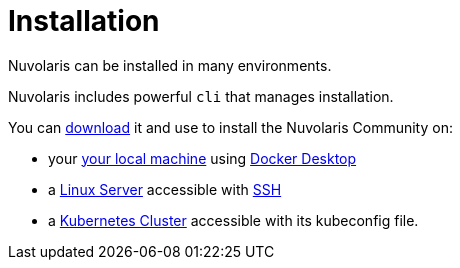 = Installation

Nuvolaris can be installed in many environments.

Nuvolaris includes powerful `cli`  that manages installation.

You can xref:index-nuv.adoc[download] it and use to install the Nuvolaris Community on:

* your xref:local.adoc[your local machine] using xref:local-docker.adoc[Docker Desktop] 
* a xref:server.adoc[Linux Server] accessible with xref:server-sshkey.adoc[SSH]
* a xref:cluster.adoc[Kubernetes Cluster] accessible with its kubeconfig file.
